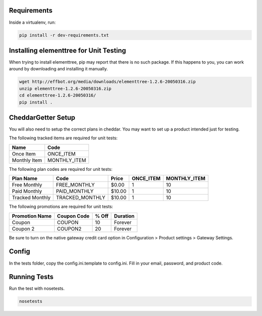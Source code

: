 Requirements
============

Inside a virtualenv, run:

.. code::

    pip install -r dev-requirements.txt

Installing elementtree for Unit Testing
=======================================================
When trying to install elementtree, pip may report that there is no such package. If this happens to you, you can work around by downloading and installing it manually.

.. code::

    wget http://effbot.org/media/downloads/elementtree-1.2.6-20050316.zip
    unzip elementtree-1.2.6-20050316.zip
    cd elementtree-1.2.6-20050316/
    pip install .

CheddarGetter Setup
=============
You will also need to setup the correct plans in cheddar. You may want to set up a product intended just for testing.



The following tracked items are required for unit tests:

+--------------+--------------+
| Name         | Code         |
+==============+==============+
| Once Item    | ONCE_ITEM    |
+--------------+--------------+
| Monthly Item | MONTHLY_ITEM |
+--------------+--------------+

The following plan codes are required for unit tests:

+-----------------+-----------------+---------+-----------+--------------+
| Plan Name       | Code            | Price   | ONCE_ITEM | MONTHLY_ITEM |
+=================+=================+=========+===========+==============+
| Free Monthly    | FREE_MONTHLY    | $0.00   | 1         | 10           |
+-----------------+-----------------+---------+-----------+--------------+
| Paid Monthly    | PAID_MONTHLY    | $10.00  | 1         | 10           |
+-----------------+-----------------+---------+-----------+--------------+
| Tracked Monthly | TRACKED_MONTHLY | $10.00  | 1         | 10           |
+-----------------+-----------------+---------+-----------+--------------+


The following promotions are required for unit tests:

+----------------+---------------+--------+-----------+
| Promotion Name | Coupon Code   | % Off  | Duration  |
+================+===============+========+===========+
| Coupon         | COUPON        | 10     | Forever   |
+----------------+---------------+--------+-----------+
| Coupon 2       | COUPON2       | 20     | Forever   |
+----------------+---------------+--------+-----------+

Be sure to turn on the native gateway credit card option in Configuration > Product settings > Gateway Settings.

Config
======

In the tests folder, copy the config.ini.template to config.ini. Fill in your email, password, and product code.

Running Tests
=============
Run the test with nosetests.

.. code::

    nosetests
